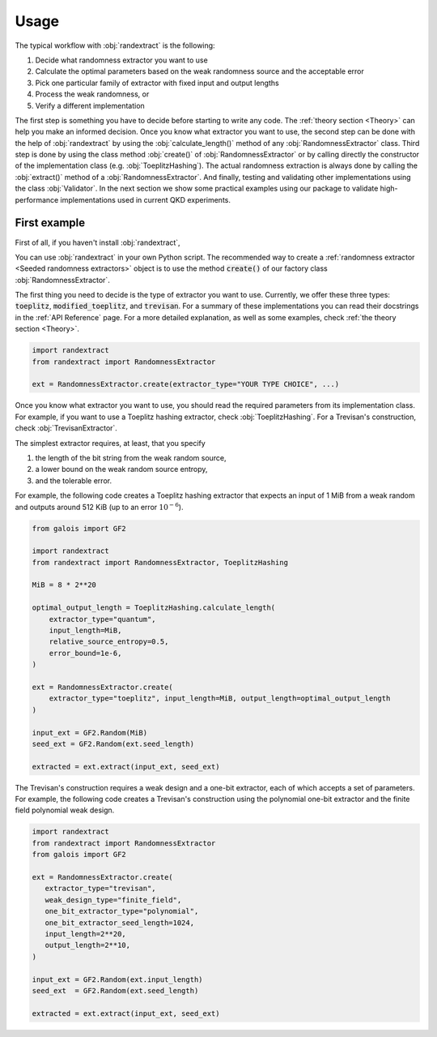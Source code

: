 .. py:module:: randextract
   :no-index:

=====
Usage
=====

The typical workflow with :obj:`randextract` is the following:

1. Decide what randomness extractor you want to use
2. Calculate the optimal parameters based on the weak randomness source and the acceptable error
3. Pick one particular family of extractor with fixed input and output lengths
4. Process the weak randomness, or
5. Verify a different implementation

The first step is something you have to decide before starting to write any code. The :ref:`theory section <Theory>` can
help you make an informed decision. Once you know what extractor you want to use, the second step can be done with the
help of :obj:`randextract` by using the :obj:`calculate_length()` method of any :obj:`RandomnessExtractor` class. Third
step is done by using the class method :obj:`create()` of :obj:`RandomnessExtractor` or by calling directly the
constructor of the implementation class (e.g. :obj:`ToeplitzHashing`). The actual randomness extraction is always done
by calling the :obj:`extract()` method of a :obj:`RandomnessExtractor`. And finally, testing and validating other
implementations using the class :obj:`Validator`. In the next section we show some practical examples using our package
to validate high-performance implementations used in current QKD experiments.

-------------
First example
-------------

First of all, if you haven't install :obj:`randextract`,

You can use :obj:`randextract` in your own Python script. The recommended way to create a
:ref:`randomness extractor <Seeded randomness extractors>` object is to use the method :code:`create()` of our factory
class :obj:`RandomnessExtractor`.

The first thing you need to decide is the type of extractor you want to use. Currently, we offer these three types:
:code:`toeplitz`, :code:`modified_toeplitz`, and :code:`trevisan`. For a summary of these implementations you can read
their docstrings in the :ref:`API Reference` page. For a more detailed explanation, as well as some examples, check
:ref:`the theory section <Theory>`.

.. code-block:: python

   import randextract
   from randextract import RandomnessExtractor

   ext = RandomnessExtractor.create(extractor_type="YOUR TYPE CHOICE", ...)

Once you know what extractor you want to use, you should read the required parameters from its implementation class.
For example, if you want to use a Toeplitz hashing extractor, check :obj:`ToeplitzHashing`. For a Trevisan's
construction, check :obj:`TrevisanExtractor`.

The simplest extractor requires, at least, that you specify

1. the length of the bit string from the weak random source,
2. a lower bound on the weak random source entropy,
3. and the tolerable error.

For example, the following code creates a Toeplitz hashing extractor that expects an input of 1 MiB from a weak random
and outputs around 512 KiB (up to an error :math:`10^{-6}`).

.. code-block:: python

   from galois import GF2

   import randextract
   from randextract import RandomnessExtractor, ToeplitzHashing

   MiB = 8 * 2**20

   optimal_output_length = ToeplitzHashing.calculate_length(
       extractor_type="quantum",
       input_length=MiB,
       relative_source_entropy=0.5,
       error_bound=1e-6,
   )

   ext = RandomnessExtractor.create(
       extractor_type="toeplitz", input_length=MiB, output_length=optimal_output_length
   )

   input_ext = GF2.Random(MiB)
   seed_ext = GF2.Random(ext.seed_length)

   extracted = ext.extract(input_ext, seed_ext)

The Trevisan's construction requires a weak design and a one-bit extractor, each of which accepts a set of parameters.
For example, the following code creates a Trevisan's construction using the polynomial one-bit extractor and the finite
field polynomial weak design.

.. code-block:: python

   import randextract
   from randextract import RandomnessExtractor
   from galois import GF2

   ext = RandomnessExtractor.create(
      extractor_type="trevisan",
      weak_design_type="finite_field",
      one_bit_extractor_type="polynomial",
      one_bit_extractor_seed_length=1024,
      input_length=2**20,
      output_length=2**10,
   )

   input_ext = GF2.Random(ext.input_length)
   seed_ext  = GF2.Random(ext.seed_length)

   extracted = ext.extract(input_ext, seed_ext)
